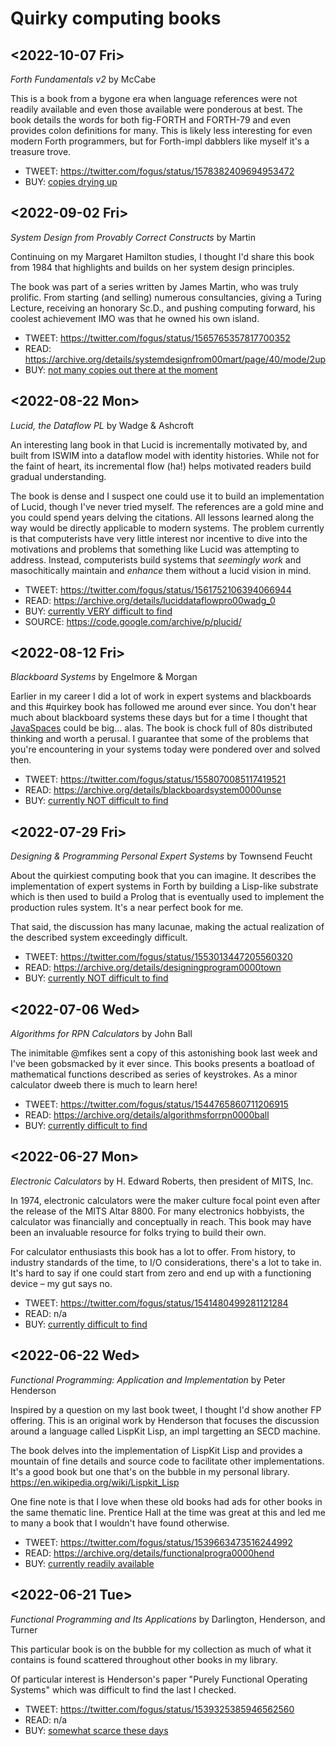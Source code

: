 * Quirky computing books

** <2022-10-07 Fri>
/Forth Fundamentals v2/ by McCabe

This is a book from a bygone era when language references were not readily available and even those available were ponderous at best. The book details the words for both fig-FORTH and FORTH-79 and even provides colon definitions for many. This is likely less interesting for even modern Forth programmers, but for Forth-impl dabblers like myself it's a treasure trove.

- TWEET:  https://twitter.com/fogus/status/1578382409694953472
- BUY:    [[https://www.amazon.com/gp/product/0880560916/?tag=fogus-20][copies drying up]]

** <2022-09-02 Fri>
/System Design from Provably Correct Constructs/ by Martin

Continuing on my Margaret Hamilton studies, I thought I'd share this book from 1984 that highlights and builds on her system design principles.

The book was part of a series written by James Martin, who was truly prolific. From starting (and selling) numerous consultancies, giving a Turing Lecture, receiving an honorary Sc.D., and pushing computing forward, his coolest achievement IMO was that he owned his own island.

- TWEET:  https://twitter.com/fogus/status/1565765357817700352
- READ:   https://archive.org/details/systemdesignfrom00mart/page/40/mode/2up
- BUY:    [[https://www.amazon.com/SYSTEM-DESIGN-PROVABLY-CORRECT-CONSTRUCTS/dp/B000JODG1M/?tag=fogus-20][not many copies out there at the moment]]

** <2022-08-22 Mon>
/Lucid, the Dataflow PL/ by Wadge & Ashcroft

An interesting lang book in that Lucid is incrementally motivated by, and built from ISWIM into a dataflow model with identity histories. While not for the faint of heart, its incremental flow (ha!) helps motivated readers build gradual understanding.

The book is dense and I suspect one could use it to build an implementation of Lucid, though I've never tried myself. The references are a gold mine and you could spend years delving the citations. All lessons learned along the way would be directly applicable to modern systems. The problem currently is that computerists have very little interest nor incentive to dive into the motivations and problems that something like Lucid was attempting to address. Instead, computerists build systems that /seemingly work/ and masochitically maintain and /enhance/ them without a lucid vision in mind.

- TWEET:  https://twitter.com/fogus/status/1561752106394066944
- READ:   https://archive.org/details/luciddataflowpro00wadg_0
- BUY:    [[https://www.amazon.com/Dataflow-Programming-Language-Studies-Processing/dp/0127296506/?tag=fogus-20][currently VERY difficult to find]]
- SOURCE: https://code.google.com/archive/p/plucid/
** <2022-08-12 Fri>
/Blackboard Systems/ by Engelmore & Morgan

Earlier in my career I did a lot of work in expert systems and blackboards and this #quirkey book has followed me around ever since. You don't hear much about blackboard systems these days but for a time I thought that [[https://www.infoworld.com/article/2076533/make-room-for-javaspaces--part-1.html][JavaSpaces]] could be big... alas. The book is chock full of 80s distributed thinking and worth a perusal. I guarantee that some of the problems that you're encountering in your systems today were pondered over and solved then.

- TWEET: https://twitter.com/fogus/status/1558070085117419521
- READ:  https://archive.org/details/blackboardsystem0000unse
- BUY:   [[https://www.amazon.com/Blackboard-Systems-Insight-Artificial-Intelligence/dp/0201174316/?tag=fogus-20][currently NOT difficult to find]]
** <2022-07-29 Fri>
/Designing & Programming Personal Expert Systems/ by Townsend Feucht

About the quirkiest computing book that you can imagine. It describes the implementation of expert systems in Forth by building a Lisp-like substrate which is then used to build a Prolog that is eventually used to implement the production rules system. It's a near perfect book for me. 

That said, the discussion has many lacunae, making the actual realization of the described system exceedingly difficult.

- TWEET: https://twitter.com/fogus/status/1553013447205560320
- READ:  https://archive.org/details/designingprogram0000town
- BUY:   [[https://www.amazon.com/Designing-Programming-Personal-Expert-Systems/dp/0830606920/?tag=fogus-20][currently NOT difficult to find]]

** <2022-07-06 Wed>
/Algorithms for RPN Calculators/ by John Ball

The inimitable @mfikes sent a copy of this astonishing book last week and I've been gobsmacked by it ever since. This books presents a boatload of mathematical functions described as series of keystrokes. As a minor calculator dweeb there is much to learn here!

- TWEET: https://twitter.com/fogus/status/1544765860711206915
- READ:  https://archive.org/details/algorithmsforrpn0000ball
- BUY:   [[https://www.amazon.com/Algorithms-RPN-Calculators-John-Ball/dp/B000PS56JW/?tag=fogus-20][currently difficult to find]]

** <2022-06-27 Mon>
/Electronic Calculators/ by H. Edward Roberts, then president of MITS, Inc.

In 1974, electronic calculators were the maker culture focal point even after the release of the MITS Altar 8800. For many electronics hobbyists, the calculator was financially and conceptually in reach. This book may have been an invaluable resource for folks trying to build their own.

For calculator enthusiasts this book has a lot to offer. From history, to industry standards of the time, to I/O considerations, there's a lot to take in. It's hard to say if one could start from zero and end up with a functioning device -- my gut says no.

- TWEET: https://twitter.com/fogus/status/1541480499281121284
- READ: n/a
- BUY: [[https://www.amazon.com/Electronic-Calculators-H-Edward-Roberts/dp/0672210398/?tag=fogus-20][currently difficult to find]]

** <2022-06-22 Wed>
/Functional Programming: Application and Implementation/ by Peter Henderson

Inspired by a question on my last book tweet, I thought I'd show another FP offering. This is an original work by Henderson that focuses the discussion around a language called LispKit Lisp, an impl targetting an SECD machine.

The book delves into the implementation of LispKit Lisp and provides a mountain of fine details and source code to facilitate other implementations. It's a good book but one that's on the bubble in my personal library. https://en.wikipedia.org/wiki/Lispkit_Lisp

One fine note is that I love when these old books had ads for other books in the same thematic line. Prentice Hall at the time was great at this and led me to many a book that I wouldn't have found otherwise.

- TWEET: https://twitter.com/fogus/status/1539663473516244992
- READ: https://archive.org/details/functionalprogra0000hend
- BUY: [[https://www.amazon.com/Functional-Programming-Application-Implementation-Henderson/dp/0133315797/?tag=fogus-20][currently readily available]]

** <2022-06-21 Tue>
/Functional Programming and Its Applications/ by Darlington, Henderson, and Turner

This particular book is on the bubble for my collection as much of what it contains is found scattered throughout other books in my library.

Of particular interest is Henderson's paper "Purely Functional Operating Systems" which was difficult to find the last I checked.

- TWEET: https://twitter.com/fogus/status/1539325385946562560
- READ: n/a
- BUY: [[https://www.amazon.com/gp/product/0521245036/?tag=fogus-20][somewhat scarce these days]]
